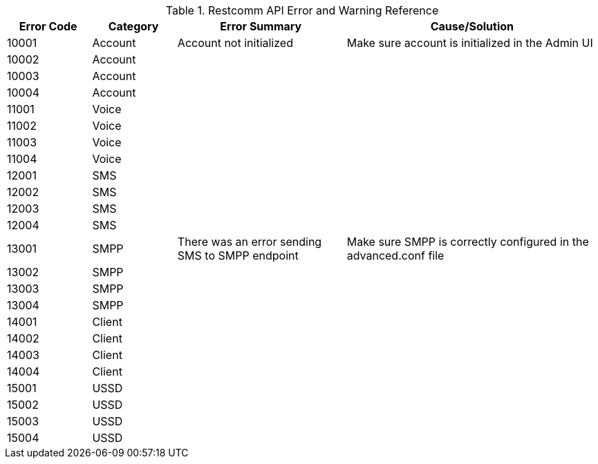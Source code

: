.Restcomm API Error and Warning Reference
[cols="1,1,2,3", options="header"]
|===

|Error Code | Category | Error Summary | Cause/Solution

|10001|Account| Account not initialized | Make sure account is initialized in the Admin UI
|10002|Account||
|10003|Account||
|10004|Account||

|11001|Voice||
|11002|Voice||
|11003|Voice||
|11004|Voice||

|12001|SMS||
|12002|SMS||
|12003|SMS||
|12004|SMS||

|13001|SMPP|There was an error sending SMS to SMPP endpoint|Make sure SMPP is correctly configured in the advanced.conf file
|13002|SMPP||
|13003|SMPP||
|13004|SMPP||

|14001|Client||
|14002|Client||
|14003|Client||
|14004|Client||

|15001|USSD||
|15002|USSD||
|15003|USSD||
|15004|USSD||

|===
